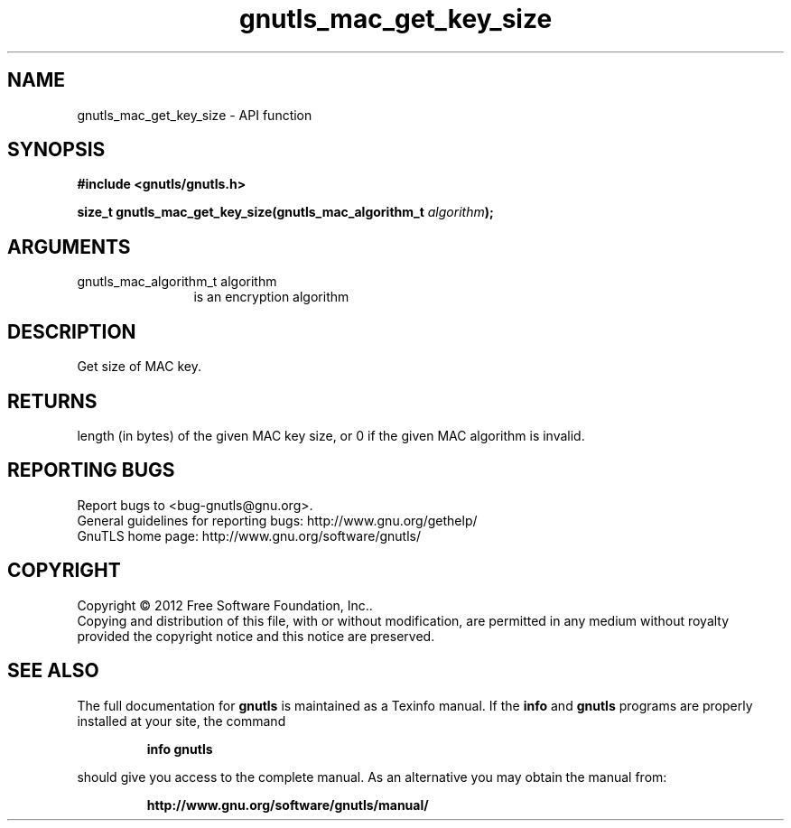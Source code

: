 .\" DO NOT MODIFY THIS FILE!  It was generated by gdoc.
.TH "gnutls_mac_get_key_size" 3 "3.1.10" "gnutls" "gnutls"
.SH NAME
gnutls_mac_get_key_size \- API function
.SH SYNOPSIS
.B #include <gnutls/gnutls.h>
.sp
.BI "size_t gnutls_mac_get_key_size(gnutls_mac_algorithm_t " algorithm ");"
.SH ARGUMENTS
.IP "gnutls_mac_algorithm_t algorithm" 12
is an encryption algorithm
.SH "DESCRIPTION"
Get size of MAC key.
.SH "RETURNS"
length (in bytes) of the given MAC key size, or 0 if the
given MAC algorithm is invalid.
.SH "REPORTING BUGS"
Report bugs to <bug-gnutls@gnu.org>.
.br
General guidelines for reporting bugs: http://www.gnu.org/gethelp/
.br
GnuTLS home page: http://www.gnu.org/software/gnutls/

.SH COPYRIGHT
Copyright \(co 2012 Free Software Foundation, Inc..
.br
Copying and distribution of this file, with or without modification,
are permitted in any medium without royalty provided the copyright
notice and this notice are preserved.
.SH "SEE ALSO"
The full documentation for
.B gnutls
is maintained as a Texinfo manual.  If the
.B info
and
.B gnutls
programs are properly installed at your site, the command
.IP
.B info gnutls
.PP
should give you access to the complete manual.
As an alternative you may obtain the manual from:
.IP
.B http://www.gnu.org/software/gnutls/manual/
.PP
